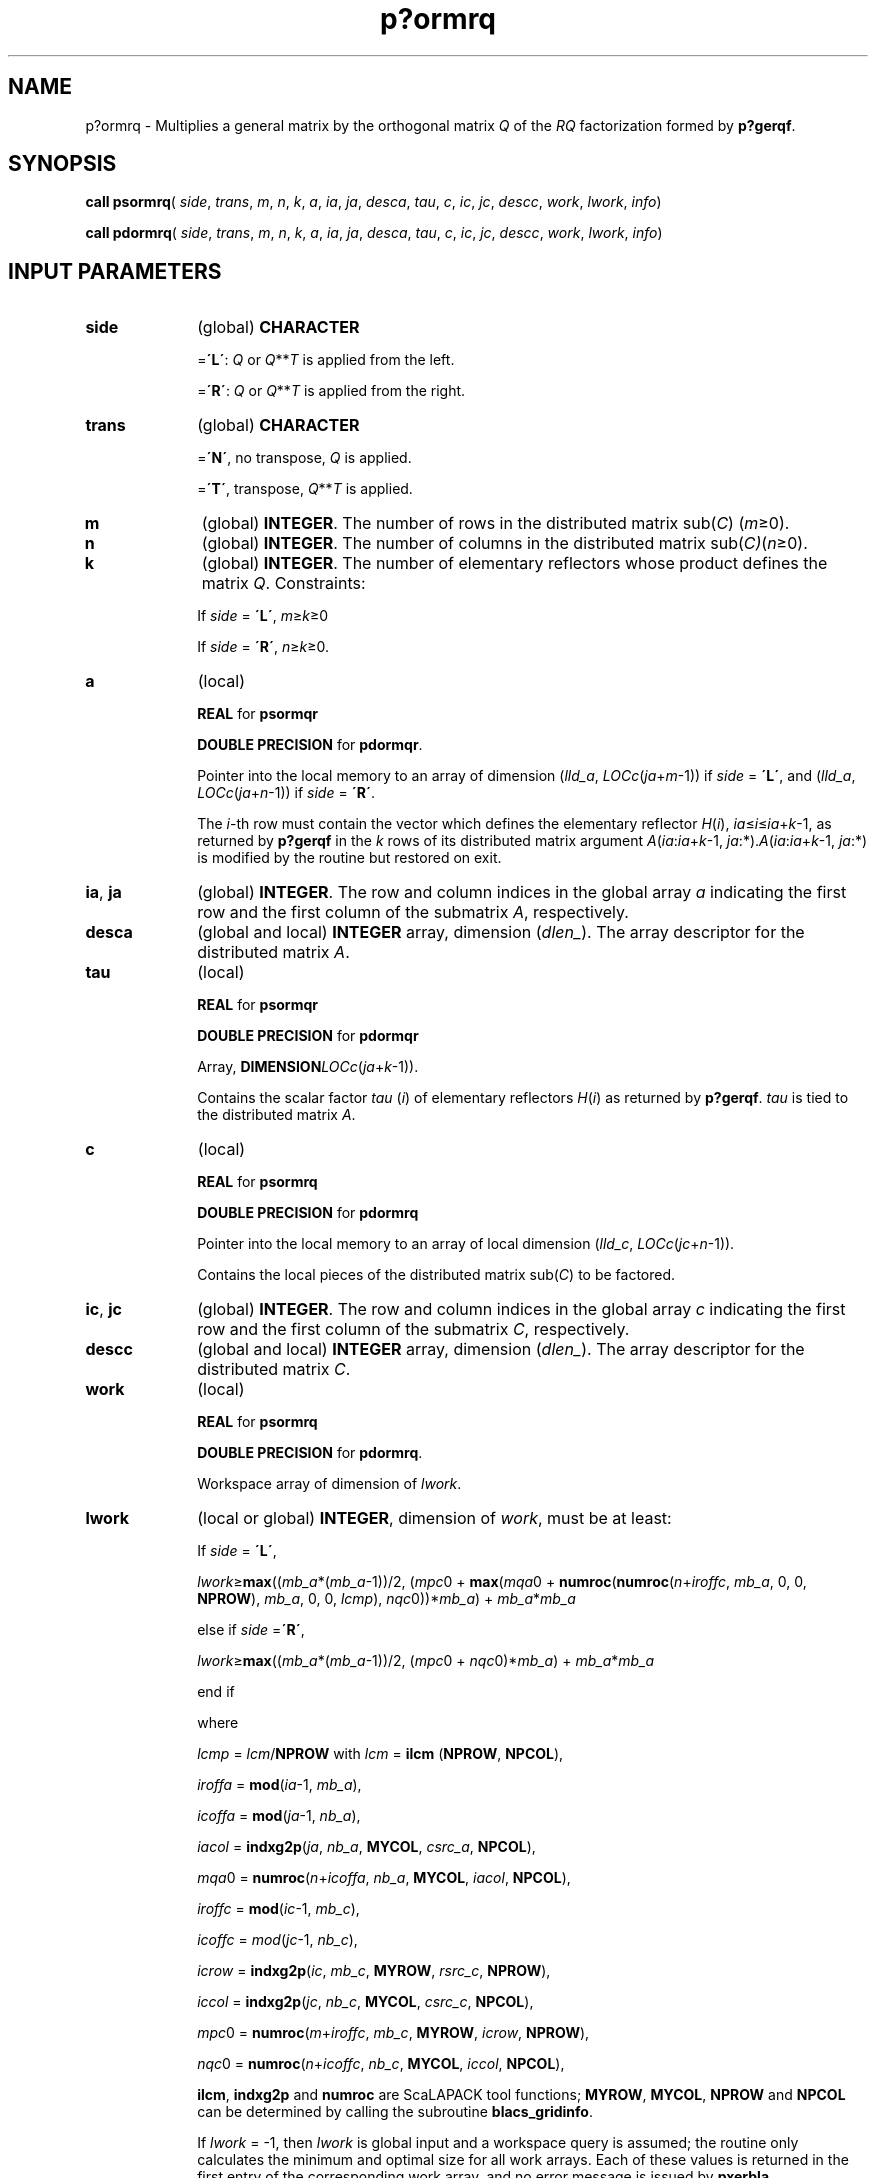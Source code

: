 .\" Copyright (c) 2002 \- 2008 Intel Corporation
.\" All rights reserved.
.\"
.TH p?ormrq 3 "Intel Corporation" "Copyright(C) 2002 \- 2008" "Intel(R) Math Kernel Library"
.SH NAME
p?ormrq \- Multiplies a general matrix by the orthogonal matrix \fIQ\fR of the \fIRQ\fR factorization formed by \fBp?gerqf\fR.
.SH SYNOPSIS
.PP
\fBcall psormrq\fR( \fIside\fR, \fItrans\fR, \fIm\fR, \fIn\fR, \fIk\fR, \fIa\fR, \fIia\fR, \fIja\fR, \fIdesca\fR, \fItau\fR, \fIc\fR, \fIic\fR, \fIjc\fR, \fIdescc\fR, \fIwork\fR, \fIlwork\fR, \fIinfo\fR)
.PP
\fBcall pdormrq\fR( \fIside\fR, \fItrans\fR, \fIm\fR, \fIn\fR, \fIk\fR, \fIa\fR, \fIia\fR, \fIja\fR, \fIdesca\fR, \fItau\fR, \fIc\fR, \fIic\fR, \fIjc\fR, \fIdescc\fR, \fIwork\fR, \fIlwork\fR, \fIinfo\fR)
.SH INPUT PARAMETERS

.TP 10
\fBside\fR
.NL
(global) \fBCHARACTER\fR
.IP
=\fB\'L\'\fR: \fIQ\fR or \fIQ\fR**\fIT\fR is applied from the left. 
.IP
=\fB\'R\'\fR: \fIQ\fR or \fIQ\fR**\fIT\fR is applied from the right.
.TP 10
\fBtrans\fR
.NL
(global) \fBCHARACTER\fR
.IP
=\fB\'N\'\fR, no transpose, \fIQ\fR is applied. 
.IP
=\fB\'T\'\fR, transpose, \fIQ\fR**\fIT\fR is applied.
.TP 10
\fBm\fR
.NL
(global) \fBINTEGER\fR. The number of rows in the distributed matrix sub(\fIC\fR) (\fIm\fR\(>=0). 
.TP 10
\fBn\fR
.NL
(global) \fBINTEGER\fR. The number of columns in the distributed matrix sub(\fIC)\fR(\fIn\fR\(>=0). 
.TP 10
\fBk\fR
.NL
(global) \fBINTEGER\fR. The number of elementary reflectors whose product defines the matrix \fIQ\fR. Constraints: 
.IP
If \fIside\fR = \fB\'L\'\fR, \fIm\fR\(>=\fIk\fR\(>=0
.IP
If \fIside\fR = \fB\'R\'\fR, \fIn\fR\(>=\fIk\fR\(>=0. 
.TP 10
\fBa\fR
.NL
(local)
.IP
\fBREAL\fR for \fBpsormqr\fR
.IP
\fBDOUBLE PRECISION\fR for \fBpdormqr\fR. 
.IP
Pointer into the local memory to an array of dimension (\fIlld\(ula\fR, \fILOCc\fR(\fIja\fR+\fIm\fR-1)) if \fIside\fR = \fB\'L\'\fR, and (\fIlld\(ula\fR, \fILOCc\fR(\fIja\fR+\fIn\fR-1)) if \fIside\fR = \fB\'R\'\fR. 
.IP
The \fIi\fR-th row must contain the vector which defines the elementary reflector \fIH\fR(\fIi\fR), \fIia\fR\(<=\fIi\fR\(<=\fIia\fR+\fIk\fR-1, as returned by \fBp?gerqf\fR in the \fIk\fR rows of its distributed matrix argument \fIA\fR(\fIia\fR:\fIia\fR+\fIk\fR-1, \fIja\fR:*).\fIA\fR(\fIia\fR:\fIia\fR+\fIk\fR-1, \fIja\fR:*) is modified by the routine but restored on exit.
.TP 10
\fBia\fR, \fBja\fR
.NL
(global) \fBINTEGER\fR.  The row and column indices in the global array \fIa\fR indicating the first row and the first column of the submatrix \fIA\fR, respectively.
.TP 10
\fBdesca\fR
.NL
(global and local) \fBINTEGER\fR array, dimension (\fIdlen\(ul\fR).  The array descriptor for the distributed matrix \fIA\fR.
.TP 10
\fBtau\fR
.NL
(local)
.IP
\fBREAL\fR for \fBpsormqr\fR
.IP
\fBDOUBLE PRECISION\fR for \fBpdormqr\fR
.IP
Array, \fBDIMENSION\fR\fILOCc\fR(\fIja\fR+\fIk\fR-1)). 
.IP
Contains the scalar factor \fItau\fR (\fIi\fR) of elementary reflectors \fIH\fR(\fIi\fR) as returned by \fBp?gerqf\fR. \fItau\fR is tied to the distributed matrix \fIA\fR.
.TP 10
\fBc\fR
.NL
(local)
.IP
\fBREAL\fR for \fBpsormrq\fR
.IP
\fBDOUBLE PRECISION\fR for \fBpdormrq\fR
.IP
Pointer into the local memory to an array of local dimension (\fIlld\(ulc\fR, \fILOCc\fR(\fIjc\fR+\fIn\fR-1)).
.IP
Contains the local pieces of the distributed matrix sub(\fIC\fR) to be factored.
.TP 10
\fBic\fR, \fBjc\fR
.NL
(global) \fBINTEGER\fR. The row and column indices in the global array \fIc\fR indicating the first row and the first column of the submatrix \fIC\fR, respectively.
.TP 10
\fBdescc\fR
.NL
(global and local) \fBINTEGER\fR array, dimension (\fIdlen\(ul\fR).  The array descriptor for the distributed matrix \fIC\fR.
.TP 10
\fBwork\fR
.NL
(local)
.IP
\fBREAL\fR for \fBpsormrq\fR
.IP
\fBDOUBLE PRECISION\fR for \fBpdormrq\fR. 
.IP
Workspace array of dimension of \fIlwork\fR.
.TP 10
\fBlwork\fR
.NL
(local or global) \fBINTEGER\fR, dimension of \fIwork\fR, must be at least: 
.IP
If \fIside\fR = \fB\'L\'\fR,
.IP
\fIlwork\fR\(>=\fBmax\fR((\fImb\(ula\fR*(\fImb\(ula\fR-1))/2, (\fImpc\fR0 + \fBmax\fR(\fImqa\fR0 + \fBnumroc\fR(\fBnumroc\fR(\fIn\fR+\fIiroffc\fR, \fImb\(ula\fR, 0, 0, \fBNPROW\fR), \fImb\(ula\fR, 0, 0, \fIlcmp\fR), \fInqc\fR0))*\fImb\(ula\fR) + \fImb\(ula\fR*\fImb\(ula\fR
.IP
else if \fIside\fR =\fB\'R\'\fR,
.IP
\fIlwork\fR\(>=\fBmax\fR((\fImb\(ula\fR*(\fImb\(ula\fR-1))/2, (\fImpc\fR0 + \fInqc\fR0)*\fImb\(ula\fR) + \fImb\(ula\fR*\fImb\(ula\fR
.IP
end if 
.IP
where 
.IP
\fIlcmp\fR = \fIlcm\fR/\fBNPROW\fR with \fIlcm\fR = \fBilcm\fR (\fBNPROW\fR, \fBNPCOL\fR), 
.IP
\fIiroffa\fR = \fBmod\fR(\fIia\fR-1, \fImb\(ula\fR), 
.IP
\fIicoffa\fR = \fBmod\fR(\fIja\fR-1, \fInb\(ula\fR), 
.IP
\fIiacol\fR = \fBindxg2p\fR(\fIja\fR, \fInb\(ula\fR, \fBMYCOL\fR, \fIcsrc\(ula\fR, \fBNPCOL\fR), 
.IP
\fImqa\fR0 = \fBnumroc\fR(\fIn\fR+\fIicoffa\fR, \fInb\(ula\fR, \fBMYCOL\fR, \fIiacol\fR, \fBNPCOL\fR),
.IP
\fIiroffc\fR = \fBmod\fR(\fIic\fR-1, \fImb\(ulc\fR), 
.IP
\fIicoffc\fR = \fImod\fR(\fIjc\fR-1, \fInb\(ulc\fR), 
.IP
\fIicrow\fR = \fBindxg2p\fR(\fIic\fR, \fImb\(ulc\fR, \fBMYROW\fR, \fIrsrc\(ulc\fR, \fBNPROW\fR),
.IP
\fIiccol\fR = \fBindxg2p\fR(\fIjc\fR, \fInb\(ulc\fR, \fBMYCOL\fR, \fIcsrc\(ulc\fR, \fBNPCOL\fR),
.IP
\fImpc\fR0 = \fBnumroc\fR(\fIm\fR+\fIiroffc\fR, \fImb\(ulc\fR, \fBMYROW\fR, \fIicrow\fR, \fBNPROW\fR), 
.IP
\fInqc\fR0 = \fBnumroc\fR(\fIn\fR+\fIicoffc\fR, \fInb\(ulc\fR, \fBMYCOL\fR, \fIiccol\fR, \fBNPCOL\fR), 
.IP
\fBilcm\fR, \fBindxg2p\fR and \fBnumroc\fR are ScaLAPACK tool functions; \fBMYROW\fR, \fBMYCOL\fR, \fBNPROW\fR and \fBNPCOL\fR can be determined by calling the subroutine \fBblacs\(ulgridinfo\fR. 
.IP
If \fIlwork\fR = -1, then \fIlwork\fR is global input and a workspace query is assumed; the routine only calculates the minimum and optimal size for all work arrays. Each of these values is returned in the first entry of the corresponding work array, and no error message is issued by \fBpxerbla\fR. 
.SH OUTPUT PARAMETERS

.TP 10
\fBc\fR
.NL
Overwritten by the product \fIQ\fR* sub(\fIC\fR), or \fIQ\'\fR*sub (\fIC\fR), or sub(\fIC\fR)* \fIQ\'\fR, or sub(\fIC\fR)* \fIQ\fR
.TP 10
\fIwork\fR(1)
.NL
On exit \fIwork\fR(1) contains the minimum value of \fIlwork\fR required for optimum performance.
.TP 10
\fBinfo\fR
.NL
(global) \fBINTEGER\fR. 
.IP
= 0: the execution is successful.
.IP
< 0: if the \fIi\fR-th argument is an array and the \fIj\fR-entry had an illegal value, then \fIinfo\fR = - (\fIi\fR* 100+\fIj\fR), if the \fIi\fR-th argument is a scalar and had an illegal value, then \fIinfo\fR = -\fIi\fR. 
